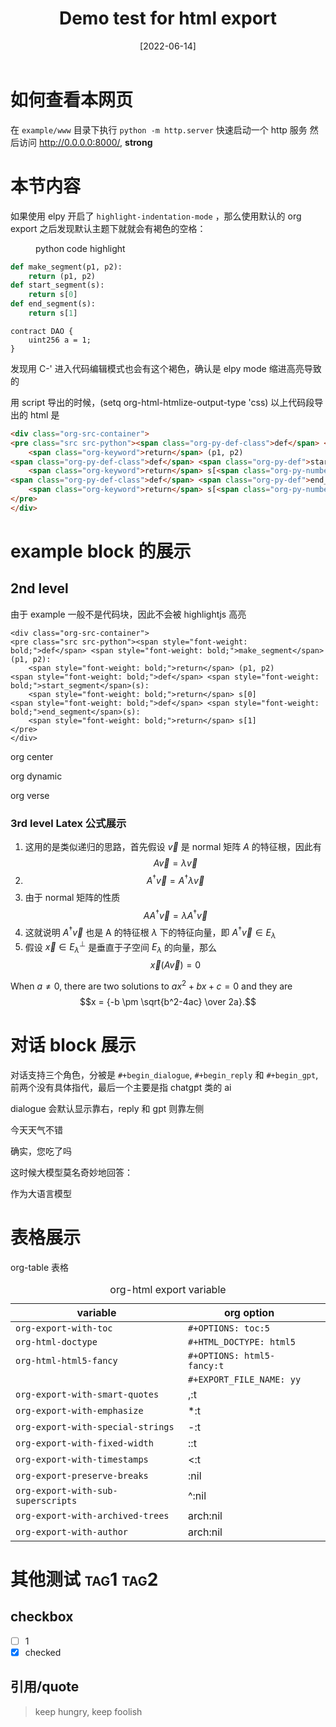 #+TITLE: Demo test for html export
#+DATE: [2022-06-14]

* 如何查看本网页
在 =example/www= 目录下执行 ~python -m http.server~ 快速启动一个 http 服务
然后访问 http://0.0.0.0:8000/, *strong*




* 本节内容
如果使用 elpy 开启了 ~highlight-indentation-mode~ ，那么使用默认的 org export 之后发现默认主题下就就会有褐色的空格：

#+DOWNLOADED: screenshot @ 2022-06-14 11:08:37
#+ATTR_HTML: :width 600 :align center
#+CAPTION: python code highlight 
[[file:imgs/20220614-110837_orgpublish_code_default.png]]


#+begin_src python
def make_segment(p1, p2):
    return (p1, p2)
def start_segment(s):
    return s[0]
def end_segment(s):
    return s[1]
#+end_src

#+begin_src solidity
contract DAO {
    uint256 a = 1;
}
#+end_src

#+RESULTS:

发现用 C-' 进入代码编辑模式也会有这个褐色，确认是 elpy mode 缩进高亮导致的

用 script 导出的时候，(setq org-html-htmlize-output-type 'css) 
以上代码段导出的 html 是

#+begin_src html
<div class="org-src-container">
<pre class="src src-python"><span class="org-py-def-class">def</span> <span class="org-py-def">make_segment</span>(p1, p2):
    <span class="org-keyword">return</span> (p1, p2)
<span class="org-py-def-class">def</span> <span class="org-py-def">start_segment</span>(s):
    <span class="org-keyword">return</span> s[<span class="org-py-number">0</span>]
<span class="org-py-def-class">def</span> <span class="org-py-def">end_segment</span>(s):
    <span class="org-keyword">return</span> s[<span class="org-py-number">1</span>]
</pre>
</div>
#+end_src

* example block 的展示
** 2nd level
由于 example 一般不是代码块，因此不会被 highlightjs 高亮

#+begin_example
<div class="org-src-container">
<pre class="src src-python"><span style="font-weight: bold;">def</span> <span style="font-weight: bold;">make_segment</span>(p1, p2):
    <span style="font-weight: bold;">return</span> (p1, p2)
<span style="font-weight: bold;">def</span> <span style="font-weight: bold;">start_segment</span>(s):
    <span style="font-weight: bold;">return</span> s[0]
<span style="font-weight: bold;">def</span> <span style="font-weight: bold;">end_segment</span>(s):
    <span style="font-weight: bold;">return</span> s[1]
</pre>
</div>
#+end_example

#+begin_center
org center
#+end_center

#+begin_dynamic
org dynamic
#+end_dynamic

#+begin_verse
org verse
#+end_verse


*** 3rd level Latex 公式展示


1. 这用的是类似递归的思路，首先假设 \(\vec{v}\) 是 normal 矩阵 \(A\) 的特征根，因此有 \[A\vec{v}=\lambda \vec{v}\]
2. \[A^{\dagger }\vec{v}=A^{\dagger }\lambda \vec{v}\]
3. 由于 normal 矩阵的性质 \[AA^{\dagger }\vec{v}=\lambda A^{\dagger }\vec{v}\]
4. 这就说明 \(A^{\dagger }\vec{v}\) 也是 A 的特征根 \(\lambda \) 下的特征向量，即 \(A^{\dagger } \vec{v} \in E_{\lambda }\)
5. 假设 \(\vec{x} \in E_{\lambda }^{\perp }\) 是垂直于子空间 \(E_{\lambda }\) 的向量，那么 \[\vec{x}(A\vec{v})=0\]




  When \(a \ne 0\), there are two solutions to \(ax^2 + bx + c = 0\) and they are
$$x = {-b \pm \sqrt{b^2-4ac} \over 2a}.$$

* 对话 block 展示
对话支持三个角色，分被是 ~#+begin_dialogue~, ~#+begin_reply~ 和 ~#+begin_gpt~, 前两个没有具体指代，最后一个主要是指 chatgpt 类的 ai

dialogue 会默认显示靠右，reply 和 gpt 则靠左侧

#+begin_dialogue
今天天气不错
#+end_dialogue


#+begin_reply
确实，您吃了吗
#+end_reply

这时候大模型莫名奇妙地回答：
#+begin_gpt
作为大语言模型
#+end_gpt



* 表格展示

org-table 表格

#+CAPTION: org-html export variable 
| variable                         | org option               |   |
|----------------------------------+--------------------------+---|
| ~org-export-with-toc~              | ~#+OPTIONS: toc:5~         |   |
| ~org-html-doctype~                 | ~#+HTML_DOCTYPE: html5~    |   |
| ~org-html-html5-fancy~             | ~#+OPTIONS: html5-fancy:t~ |   |
|                                  | ~#+EXPORT_FILE_NAME: yy~   |   |
| ~org-export-with-smart-quotes~     | ,:t                      |   |
| ~org-export-with-emphasize~        | *:t                      |   |
| ~org-export-with-special-strings~  | -:t                      |   |
| ~org-export-with-fixed-width~      | ::t                      |   |
| ~org-export-with-timestamps~       | <:t                      |   |
| ~org-export-preserve-breaks~       | \n:nil                   |   |
| ~org-export-with-sub-superscripts~ | ^:nil                    |   |
| ~org-export-with-archived-trees~   | arch:nil                 |   |
| ~org-export-with-author~  | arch:nil                 |   |







* 其他测试   :tag1:tag2:
** checkbox
- [ ] 1
- [X] checked

** 引用/quote
#+begin_quote
keep hungry, keep foolish
#+end_quote

